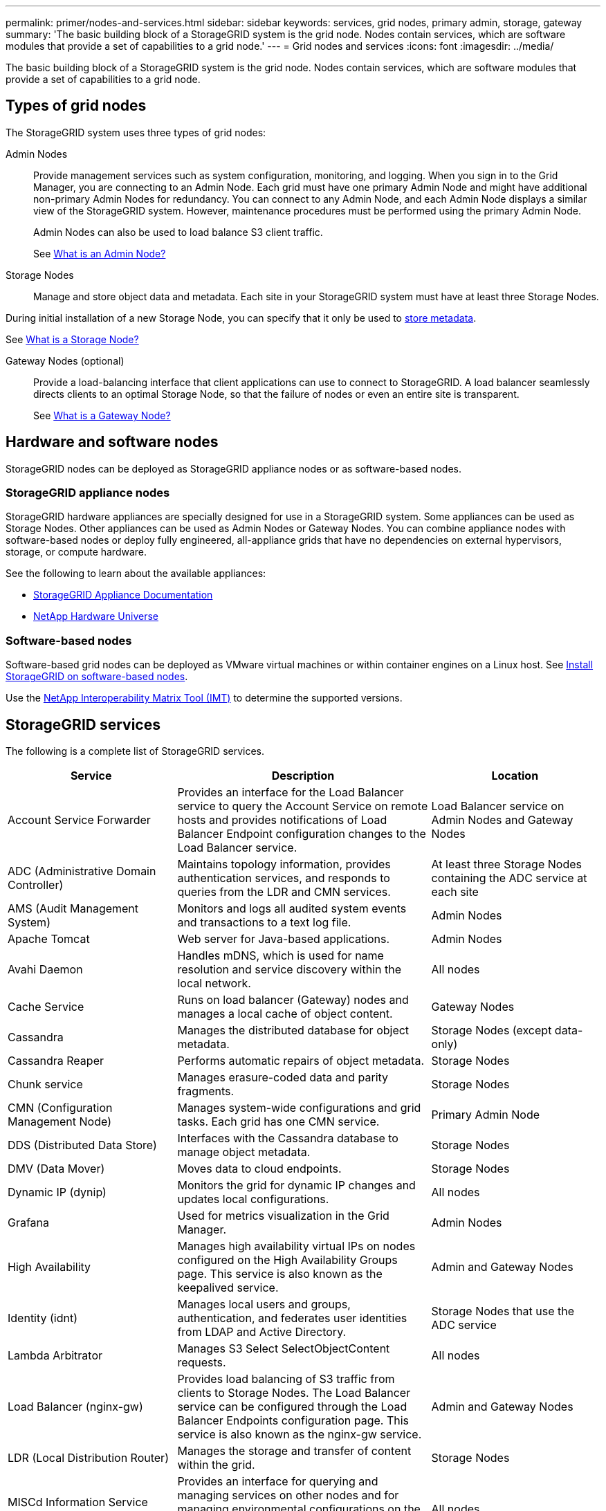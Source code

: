 ---
permalink: primer/nodes-and-services.html
sidebar: sidebar
keywords: services, grid nodes, primary admin, storage, gateway
summary: 'The basic building block of a StorageGRID system is the grid node. Nodes contain services, which are software modules that provide a set of capabilities to a grid node.'
---
= Grid nodes and services
:icons: font
:imagesdir: ../media/

[.lead]
The basic building block of a StorageGRID system is the grid node. Nodes contain services, which are software modules that provide a set of capabilities to a grid node.

== Types of grid nodes

The StorageGRID system uses three types of grid nodes:

Admin Nodes:: Provide management services such as system configuration, monitoring, and logging. When you sign in to the Grid Manager, you are connecting to an Admin Node. Each grid must have one primary Admin Node and might have additional non-primary Admin Nodes for redundancy. You can connect to any Admin Node, and each Admin Node displays a similar view of the StorageGRID system. However, maintenance procedures must be performed using the primary Admin Node.
+
Admin Nodes can also be used to load balance S3 client traffic.
+
See link:what-admin-node-is.html[What is an Admin Node?]

Storage Nodes:: Manage and store object data and metadata. Each site in your StorageGRID system must have at least three Storage Nodes.

During initial installation of a new Storage Node, you can specify that it only be used to link:../primer/what-storage-node-is.html#types-of-storage-nodes[store metadata].

See link:what-storage-node-is.html[What is a Storage Node?]

Gateway Nodes (optional):: Provide a load-balancing interface that client applications can use to connect to StorageGRID. A load balancer seamlessly directs clients to an optimal Storage Node, so that the failure of nodes or even an entire site is transparent.
+
See link:what-gateway-node-is.html[What is a Gateway Node?]

== Hardware and software nodes
StorageGRID nodes can be deployed as StorageGRID appliance nodes or as software-based nodes.

=== StorageGRID appliance nodes

StorageGRID hardware appliances are specially designed for use in a StorageGRID system. Some appliances can be used as Storage Nodes. Other appliances can be used as Admin Nodes or Gateway Nodes. You can combine appliance nodes with software-based nodes or deploy fully engineered, all-appliance grids that have no dependencies on external hypervisors, storage, or compute hardware.

See the following to learn about the available appliances: 

* https://docs.netapp.com/us-en/storagegrid-appliances/[StorageGRID Appliance Documentation^]
* https://hwu.netapp.com[NetApp Hardware Universe^] 

=== Software-based nodes

Software-based grid nodes can be deployed as VMware virtual machines or within container engines on a Linux host. See link:../swnodes/index.html[Install StorageGRID on software-based nodes].

Use the https://imt.netapp.com/matrix/#welcome[NetApp Interoperability Matrix Tool (IMT)^] to determine the supported versions.

[[storagegrid-services]]
== StorageGRID services

The following is a complete list of StorageGRID services.

[cols="2a,3a,2a" options="header"]
|===
| Service | Description| Location

| Account Service Forwarder
| Provides an interface for the Load Balancer service to query the Account Service on remote hosts and provides notifications of Load Balancer Endpoint configuration changes to the Load Balancer service.
| Load Balancer service on Admin Nodes and Gateway Nodes

| ADC (Administrative Domain Controller)
| Maintains topology information, provides authentication services, and responds to queries from the LDR and CMN services.
| At least three Storage Nodes containing the ADC service at each site

| AMS (Audit Management System)
|	Monitors and logs all audited system events and transactions to a text log file.
|	Admin Nodes

| Apache Tomcat
|	Web server for Java-based applications.
|	Admin Nodes

| Avahi Daemon
|	Handles mDNS, which is used for name resolution and service discovery within the local network.
|	All nodes

| Cache Service
|	Runs on load balancer (Gateway) nodes and manages a local cache of object content.
|	Gateway Nodes

| Cassandra
|	Manages the distributed database for object metadata.
|	Storage Nodes (except data-only)

| Cassandra Reaper
| Performs automatic repairs of object metadata.
| Storage Nodes

| Chunk service
| Manages erasure-coded data and parity fragments.
| Storage Nodes

| CMN (Configuration Management Node)
| Manages system-wide configurations and grid tasks. Each grid has one CMN service.
| Primary Admin Node

| DDS (Distributed Data Store)
| Interfaces with the Cassandra database to manage object metadata.
| Storage Nodes

| DMV (Data Mover)
| Moves data to cloud endpoints.
| Storage Nodes

| Dynamic IP (dynip)
| Monitors the grid for dynamic IP changes and updates local configurations.
| All nodes

| Grafana
| Used for metrics visualization in the Grid Manager.
| Admin Nodes

| High Availability
| Manages high availability virtual IPs on nodes configured on the High Availability Groups page. This service is also known as the keepalived service.
| Admin and Gateway Nodes

| Identity (idnt)
|	Manages local users and groups, authentication, and federates user identities from LDAP and Active Directory.
|	Storage Nodes that use the ADC service

| Lambda Arbitrator
| Manages S3 Select SelectObjectContent requests.
| All nodes

| Load Balancer (nginx-gw)
| Provides load balancing of S3 traffic from clients to Storage Nodes. The Load Balancer service can be configured through the Load Balancer Endpoints configuration page. This service is also known as the nginx-gw service.
| Admin and Gateway Nodes

| LDR (Local Distribution Router)
| Manages the storage and transfer of content within the grid.
| Storage Nodes

| MISCd Information Service Control Daemon
| Provides an interface for querying and managing services on other nodes and for managing environmental configurations on the node such as querying the state of services running on other nodes.
| All nodes

| nginx
| Acts as an authentication and secure communication mechanism for various grid services (such as Prometheus and Dynamic IP) to be able to talk to services on other nodes over HTTPS APIs.
| All nodes

| nginx-gw Load Balancer
|	Provides load balancing of S3 traffic from clients to Storage Nodes. The Load Balancer service can be configured through the Load Balancer Endpoints configuration page. This service is also known as the nginx-gw service.
|	Admin and Gateway Nodes

| NMS (Network Management System)
| Powers the monitoring, reporting, and configuration options that are displayed through the Grid Manager.
| Admin Nodes

| Node Exporter (Prometheus data collection)
|	Publishes system-level statistics for Prometheus time series metric collection.
|	All nodes

| ntp
|	Network time protocol (NTP) service.
|	All nodes

| Persistence
| Manages files on the root disk that need to persist across a reboot.
| All nodes

| Prometheus
| Collects time series metrics from services on all nodes.
| Admin Nodes

| RSM (Replicated State Machine)
| Ensures platform service requests are sent to their respective endpoints.
| Storage Nodes that use the ADC service

| SSM (Server Status Monitor)
| Monitors hardware conditions and reports to the NMS service.
| An instance is present on every grid node

| Server Manager
|	Manages StorageGRID services.
|	All nodes

| SNMP Agent
|	Responds to SNMP requests.
|	Admin Nodes

| SNMP Port Management Service
|	Handles dynamic management of SNMP ports.
|	All nodes

| SSH (Secure Shell)
|	Handles secure access and remote system management.
|	All nodes

| SSM (System Status Monitor)
|	Monitors hardware conditions and reports to the NMS service.
|	All nodes

| Stat
|	Records additional metrics related to S3 buckets.
|	Storage Nodes

| Trace Agent (jaeger-agent)
|	Receives and processes tracing information submitted by the trace collector (jaeger-collector).
|	All nodes

| Trace Collector (jaeger-collector)
|	Performs trace collection to gather information for use by technical support. The trace collector service uses open source Jaeger software.
|	Admin Nodes
|===